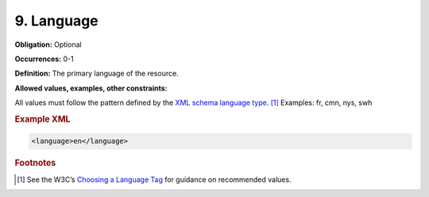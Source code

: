 .. _9:

9. Language
====================

**Obligation:** Optional

**Occurrences:** 0-1

**Definition:** The primary language of the resource.

**Allowed values, examples, other constraints:**

All values must follow the pattern defined by the `XML schema language type <https://www.w3.org/TR/xmlschema-2/#language>`_. [#f1]_ Examples: fr, cmn, nys, swh

.. rubric:: Example XML

.. code:: xml

  <language>en</language>
  

.. rubric:: Footnotes
.. [#f1] See the W3C’s `Choosing a Language Tag <https://www.w3.org/International/questions/qa-choosing-language-tags>`_ for guidance on recommended values.